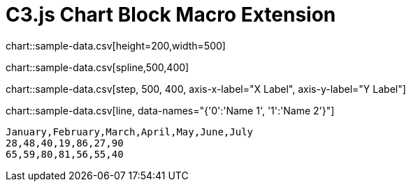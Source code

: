 = C3.js Chart Block Macro Extension

chart::sample-data.csv[height=200,width=500]

chart::sample-data.csv[spline,500,400]

// Set axis labels (c3js only, see https://c3js.org/samples/axes_label.html)
chart::sample-data.csv[step, 500, 400, axis-x-label="X Label", axis-y-label="Y Label"]

// Set data names (c3js only, see https://c3js.org/samples/data_name.html)
chart::sample-data.csv[line, data-names="{'0':'Name 1', '1':'Name 2'}"]

[chart,line]
....
January,February,March,April,May,June,July
28,48,40,19,86,27,90
65,59,80,81,56,55,40
....
